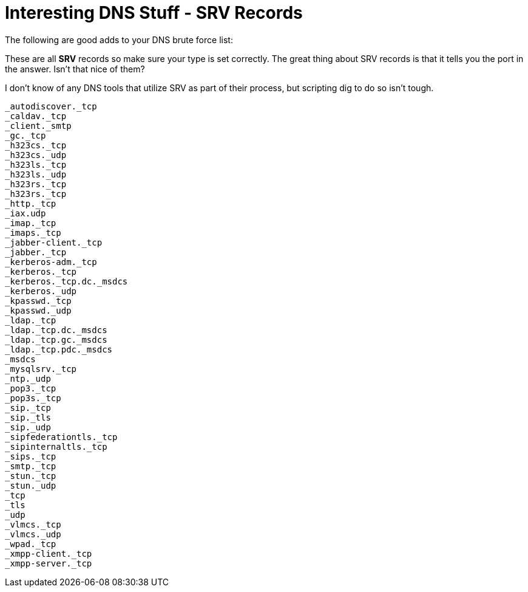 = Interesting DNS Stuff - SRV Records
:hp-tags: dns

The following are good adds to your DNS brute force list:

These are all **SRV** records so make sure your type is set correctly. The great thing about SRV records is that it tells you the port in the answer. Isn't that nice of them?

I don't know of any DNS tools that utilize SRV as part of their process, but scripting dig to do so isn't tough.

```
_autodiscover._tcp
_caldav._tcp
_client._smtp
_gc._tcp
_h323cs._tcp
_h323cs._udp
_h323ls._tcp
_h323ls._udp
_h323rs._tcp
_h323rs._tcp
_http._tcp
_iax.udp
_imap._tcp
_imaps._tcp
_jabber-client._tcp
_jabber._tcp
_kerberos-adm._tcp
_kerberos._tcp
_kerberos._tcp.dc._msdcs
_kerberos._udp
_kpasswd._tcp
_kpasswd._udp
_ldap._tcp
_ldap._tcp.dc._msdcs
_ldap._tcp.gc._msdcs
_ldap._tcp.pdc._msdcs
_msdcs
_mysqlsrv._tcp
_ntp._udp
_pop3._tcp
_pop3s._tcp
_sip._tcp
_sip._tls
_sip._udp
_sipfederationtls._tcp
_sipinternaltls._tcp
_sips._tcp
_smtp._tcp
_stun._tcp
_stun._udp
_tcp
_tls
_udp
_vlmcs._tcp
_vlmcs._udp
_wpad._tcp
_xmpp-client._tcp
_xmpp-server._tcp
```